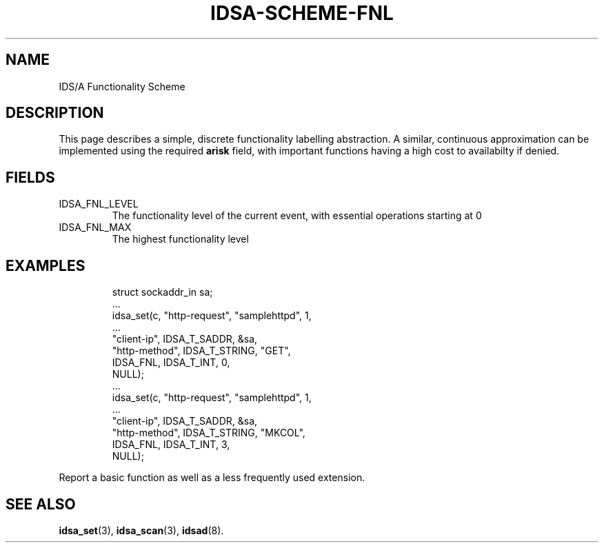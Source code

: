 '\" tp
.\" Process this file with
.\" groff -t -p -man -Tascii idsa-scheme-fnl.7
.\"
.TH IDSA-SCHEME-FNL 7 "APRIL 2003" "IDS/A System"
.SH NAME
IDS/A Functionality Scheme

.SH DESCRIPTION

.PP

This page describes a simple, discrete functionality labelling
abstraction. A similar, continuous approximation can be implemented
using the required
.B arisk
field, with important functions having a high cost to availabilty
if denied.

.SH FIELDS

.IP IDSA_FNL_LEVEL
The functionality level of the current event, with essential operations
starting at 0

.IP IDSA_FNL_MAX
The highest functionality level

.SH EXAMPLES

.RS
.nf
struct sockaddr_in sa;
 ...
idsa_set(c, "http-request", "samplehttpd", 1,
    ...
    "client-ip", IDSA_T_SADDR, &sa,
    "http-method", IDSA_T_STRING, "GET",
    IDSA_FNL, IDSA_T_INT, 0,
    NULL);
 ...
idsa_set(c, "http-request", "samplehttpd", 1,
    ...
    "client-ip", IDSA_T_SADDR, &sa,
    "http-method", IDSA_T_STRING, "MKCOL",
    IDSA_FNL, IDSA_T_INT, 3,
    NULL);
.fi
.RE
.P

.PP
Report a basic function as well as a less frequently used extension.

.SH SEE ALSO

.BR idsa_set (3),
.BR idsa_scan (3),
.BR idsad (8).
